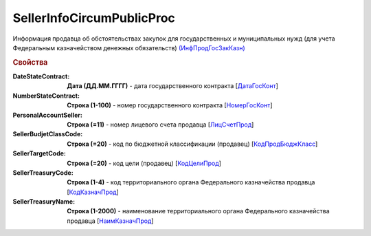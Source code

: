 
SellerInfoCircumPublicProc
==========================

Информация продавца об обстоятельствах закупок для государственных и муниципальных нужд (для учета Федеральным казначейством денежных обязательств) `(ИнфПродГосЗакКазн) <https://normativ.kontur.ru/document?moduleId=1&documentId=328588&rangeId=239797>`_

.. rubric:: Свойства

:DateStateContract:
  **Дата (ДД.ММ.ГГГГ)** - дата государственного контракта [`ДатаГосКонт <https://normativ.kontur.ru/document?moduleId=1&documentId=328588&rangeId=239798>`_]

:NumberStateContract:
  **Строка (1-100)** - номер государственного контракта [`НомерГосКонт <https://normativ.kontur.ru/document?moduleId=1&documentId=328588&rangeId=239800>`_]

:PersonalAccountSeller:
  **Строка (=11)** - номер лицевого счета продавца [`ЛицСчетПрод <https://normativ.kontur.ru/document?moduleId=1&documentId=328588&rangeId=239801>`_]

:SellerBudjetClassCode:
  **Строка (=20)** - код по бюджетной классификации (продавец) [`КодПродБюджКласс <https://normativ.kontur.ru/document?moduleId=1&documentId=328588&rangeId=239802>`_]

:SellerTargetCode:
  **Строка (=20)** - код цели (продавец) [`КодЦелиПрод <https://normativ.kontur.ru/document?moduleId=1&documentId=328588&rangeId=239803>`_]

:SellerTreasuryCode:
  **Строка (1-4)** - код территориального органа Федерального казначейства продавца [`КодКазначПрод <https://normativ.kontur.ru/document?moduleId=1&documentId=328588&rangeId=239807>`_]

:SellerTreasuryName:
  **Строка (1-2000)** - наименование территориального органа Федерального казначейства продавца [`НаимКазначПрод <https://normativ.kontur.ru/document?moduleId=1&documentId=328588&rangeId=239809>`_]
